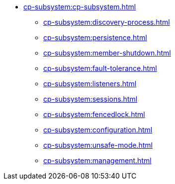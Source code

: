 * xref:cp-subsystem:cp-subsystem.adoc[]
** xref:cp-subsystem:discovery-process.adoc[]
** xref:cp-subsystem:persistence.adoc[]
** xref:cp-subsystem:member-shutdown.adoc[]
** xref:cp-subsystem:fault-tolerance.adoc[]
** xref:cp-subsystem:listeners.adoc[]
** xref:cp-subsystem:sessions.adoc[]
** xref:cp-subsystem:fencedlock.adoc[]
** xref:cp-subsystem:configuration.adoc[]
** xref:cp-subsystem:unsafe-mode.adoc[]
** xref:cp-subsystem:management.adoc[]